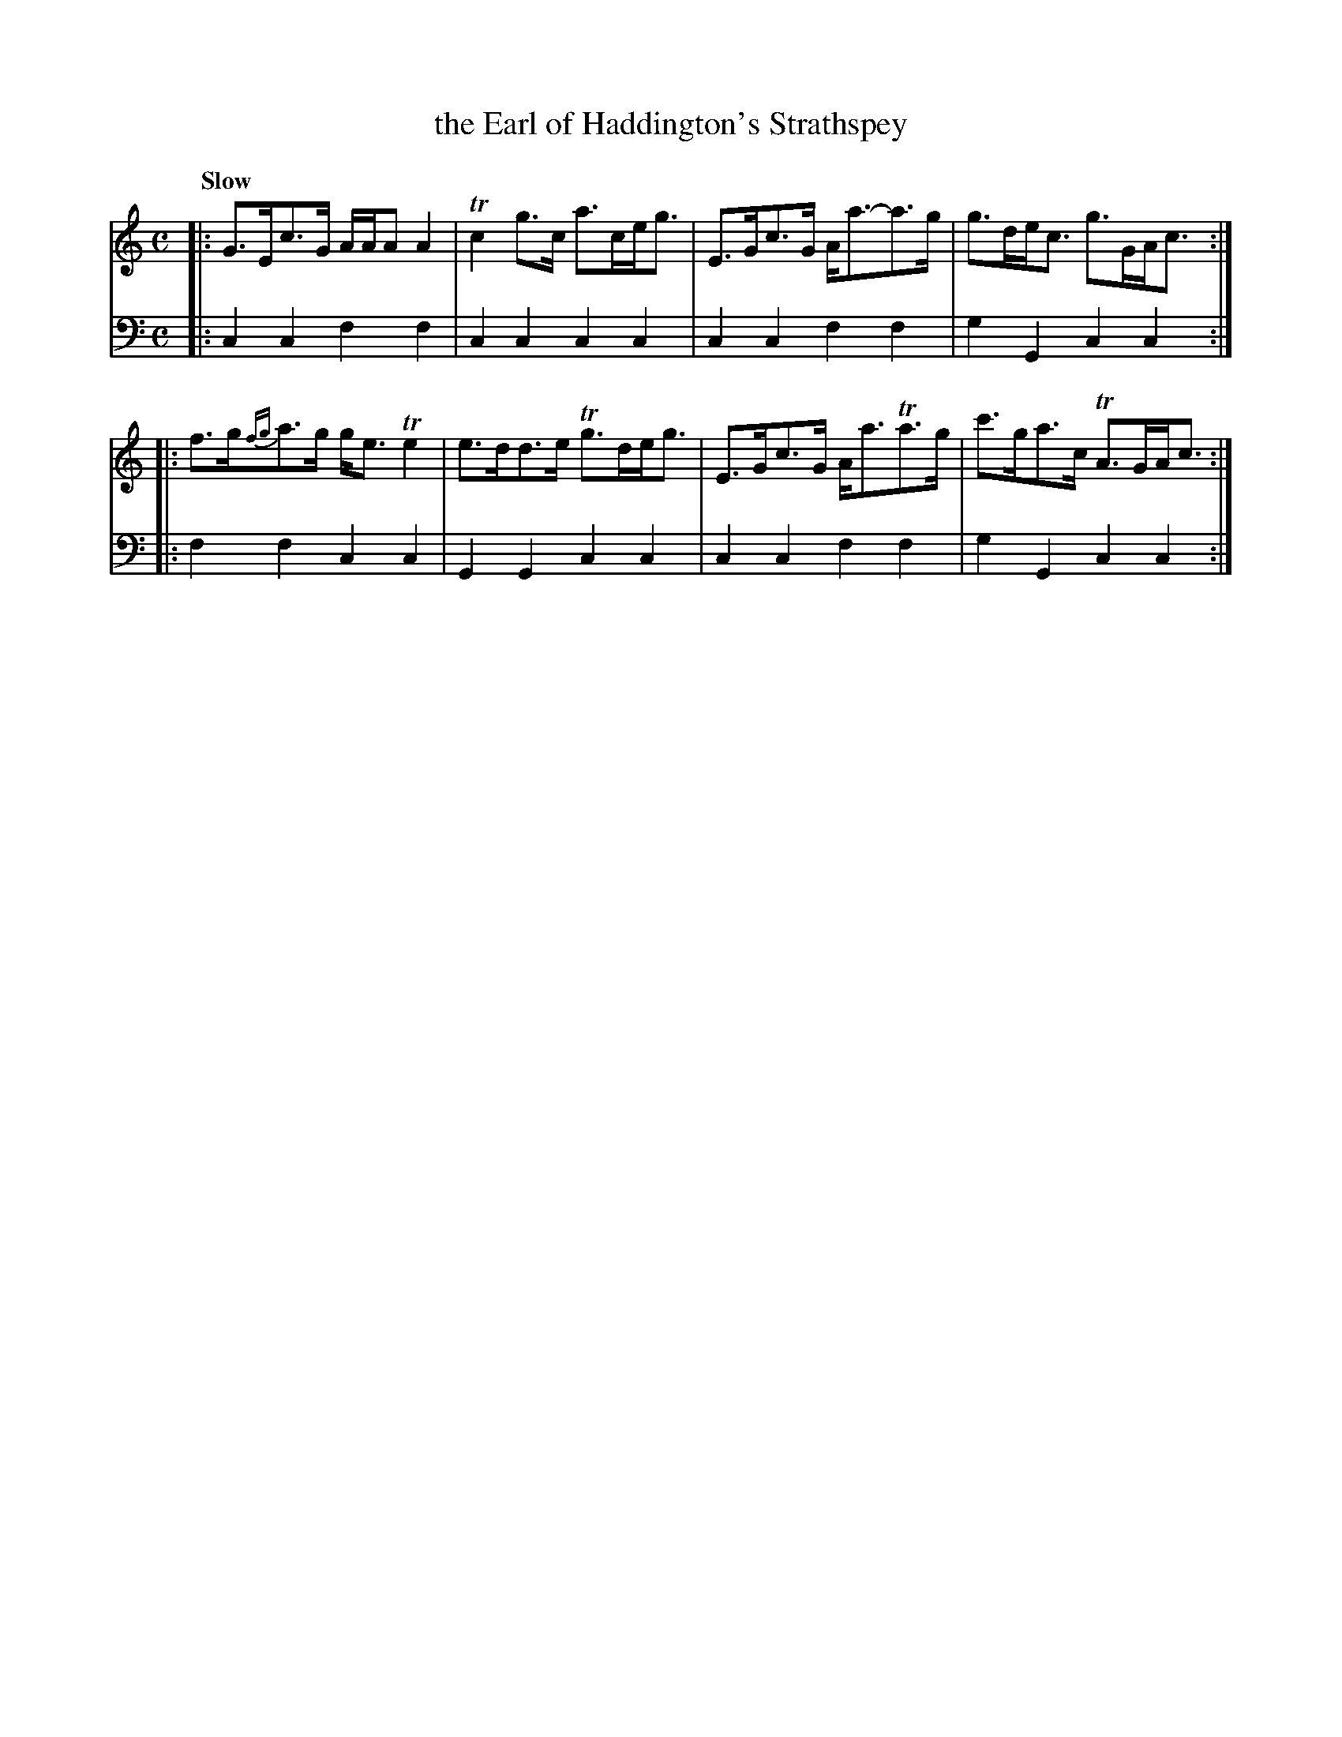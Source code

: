 X: 1093
T: the Earl of Haddington's Strathspey
%R: air, strathspey
B: Niel Gow & Sons "A Collection of Strathspey Reels, etc." v.1 p.9 #3
Z: 2022 John Chambers <jc:trillian.mit.edu>
M: C
L: 1/8
Q: "Slow"
K: C
% - - - - - - - - - -
% Voice 1 reformatted for 2 4-bar lines.
V: 1 staves=2
|:\
G>Ec>G A/A/A A2 | Tc2g>c a>ce<g | E>Gc>G A<a-a>g | g>de<c g>GA<c ::
f>g{fg}a>g g<eTe2 | e>dd>e Tg>de<g | E>Gc>G A<aTa>g | c'>ga>c TA>GA<c :|
% - - - - - - - - - -
% Voice 2 preserves the staff layout in the book.
V: 2 clef=bass middle=d
|: c2c2 f2f2 | c2c2 c2c2 | c2c2 f2f2 | g2G2 c2c2 :: f2f2 c2c2 |
G2G2 c2c2 | c2c2 f2f2 | g2G2 c2c2 :|
